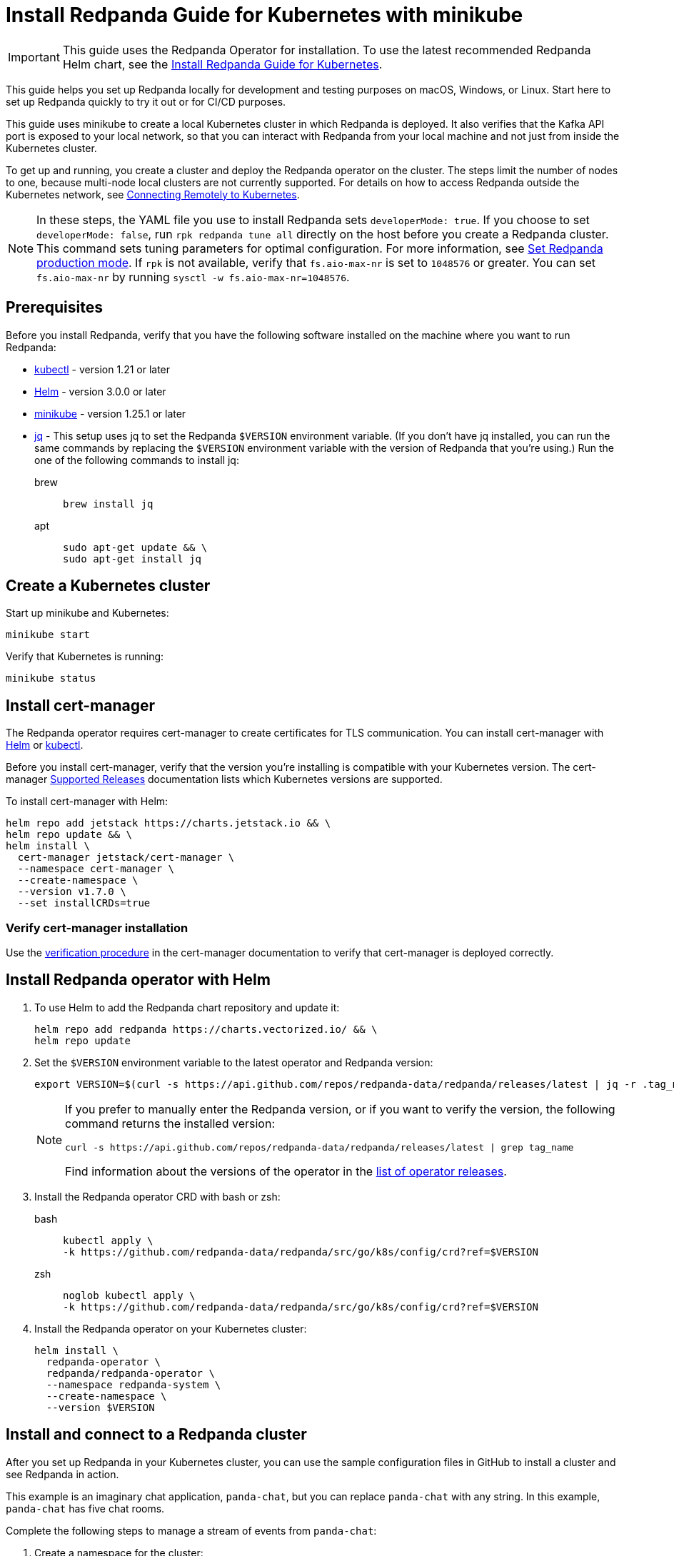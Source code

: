 = Install Redpanda Guide for Kubernetes with minikube
:description: Kubernetes quickstart with local access on minikube.
:page-aliases: quickstart:kubernetes-qs-minikube.adoc, getting-started:kubernetes-qs-minikube.adoc

IMPORTANT: This guide uses the Redpanda Operator for installation. To use the latest recommended Redpanda Helm chart, see the xref:deploy:deployment-option/self-hosted/kubernetes/index.adoc[Install Redpanda Guide for Kubernetes].

This guide helps you set up Redpanda locally for development and testing purposes on macOS, Windows, or Linux. Start here to set up Redpanda quickly to try it out or for CI/CD purposes.

This guide uses minikube to create a local Kubernetes cluster in which Redpanda is deployed. It also verifies that the Kafka API port is exposed to your local network, so that you can interact with Redpanda from your local machine and not just from inside the Kubernetes cluster.

To get up and running, you create a cluster and deploy the Redpanda operator on the cluster. The steps limit the number of nodes to one, because multi-node local clusters are not currently supported. For details on how to access Redpanda outside the Kubernetes network, see xref:redpanda-operator/kubernetes-external-connect.adoc[Connecting Remotely to Kubernetes].

NOTE: In these steps, the YAML file you use to install Redpanda sets `developerMode: true`. If you choose to set `developerMode: false`, run `rpk redpanda tune all` directly on the host before you create a Redpanda cluster. This command sets tuning parameters for optimal configuration. For more information, see xref:deploy:deployment-option/self-hosted/manual/production/production-deployment.adoc#Step-2-Set-Redpanda-production-mode[Set Redpanda production mode]. If `rpk` is not available, verify that `fs.aio-max-nr` is set to `1048576` or greater. You can set `fs.aio-max-nr` by running `sysctl -w fs.aio-max-nr=1048576`.

== Prerequisites

Before you install Redpanda, verify that you have the following software installed on the machine where you want to run Redpanda:

* https://kubernetes.io/docs/tasks/tools/[kubectl^] - version 1.21 or later
* https://github.com/helm/helm/releases[Helm^] - version 3.0.0 or later
* https://minikube.sigs.k8s.io/docs/start/[minikube^] - version 1.25.1 or later
* https://stedolan.github.io/jq/[jq^] - This setup uses jq to set the Redpanda `$VERSION` environment variable. (If you don't have jq installed, you can run the same commands by replacing the `$VERSION` environment variable with the version of Redpanda that you're using.) Run the one of the following commands to install jq:
+
[tabs]
=====
brew::
+
--
```bash
brew install jq
```

--
apt::
+
--
```bash
sudo apt-get update && \
sudo apt-get install jq
```

--
=====

== Create a Kubernetes cluster

Start up minikube and Kubernetes:

[,bash]
----
minikube start
----

Verify that Kubernetes is running:

[,bash]
----
minikube status
----

== Install cert-manager

The Redpanda operator requires cert-manager to create certificates for TLS communication. You can install cert-manager with https://cert-manager.io/docs/installation/helm/[Helm^] or https://cert-manager.io/docs/installation/kubectl/[kubectl^].

Before you install cert-manager, verify that the version you're installing is compatible with your Kubernetes version. The cert-manager https://cert-manager.io/docs/installation/supported-releases/#installing-with-helm[Supported Releases^] documentation lists which Kubernetes versions are supported.

To install cert-manager with Helm:

[,bash]
----
helm repo add jetstack https://charts.jetstack.io && \
helm repo update && \
helm install \
  cert-manager jetstack/cert-manager \
  --namespace cert-manager \
  --create-namespace \
  --version v1.7.0 \
  --set installCRDs=true
----

=== Verify cert-manager installation

Use the https://cert-manager.io/docs/installation/verify/#manual-verification[verification procedure^] in the cert-manager documentation to verify that cert-manager is deployed correctly.

== Install Redpanda operator with Helm

. To use Helm to add the Redpanda chart repository and update it:
+
[,bash]
----
helm repo add redpanda https://charts.vectorized.io/ && \
helm repo update
----

. Set the `$VERSION` environment variable to the latest operator and Redpanda version:
+
[,bash]
----
export VERSION=$(curl -s https://api.github.com/repos/redpanda-data/redpanda/releases/latest | jq -r .tag_name)
----
+
[NOTE]
====
If you prefer to manually enter the Redpanda version, or if you want to verify the version, the following command returns the installed version:

----
curl -s https://api.github.com/repos/redpanda-data/redpanda/releases/latest | grep tag_name
----

Find information about the versions of the operator in the https://github.com/redpanda-data/redpanda/releases[list of operator releases^].
====

. Install the Redpanda operator CRD with bash or zsh:
+
[tabs]
=====
bash::
+
--
```bash
kubectl apply \
-k https://github.com/redpanda-data/redpanda/src/go/k8s/config/crd?ref=$VERSION
```

--
zsh::
+
--
```bash
noglob kubectl apply \
-k https://github.com/redpanda-data/redpanda/src/go/k8s/config/crd?ref=$VERSION
```

--
=====

. Install the Redpanda operator on your Kubernetes cluster:
+
[,bash]
----
helm install \
  redpanda-operator \
  redpanda/redpanda-operator \
  --namespace redpanda-system \
  --create-namespace \
  --version $VERSION
----

== Install and connect to a Redpanda cluster

After you set up Redpanda in your Kubernetes cluster, you can use the sample configuration files in GitHub to install a cluster and see Redpanda in action.

This example is an imaginary chat application, `panda-chat`, but you can replace `panda-chat` with any string. In this example, `panda-chat` has five chat rooms.

Complete the following steps to manage a stream of events from `panda-chat`:

. Create a namespace for the cluster:
+
[,bash]
----
kubectl create ns panda-ns
----

. Install a single-node cluster (only single-node clusters are supported for local access clusters):
+
[,bash]
----
kubectl apply \
-n panda-ns \
-f https://raw.githubusercontent.com/redpanda-data/redpanda/dev/src/go/k8s/config/samples/one_node_cluster.yaml
----
+
You can view the resource configuration options, such as storage capacity, network configuration, or TLS configuration in the https://github.com/redpanda-data/redpanda/blob/dev/src/go/k8s/apis/redpanda/v1alpha1/cluster_types.go[cluster_types^] file in GitHub. You can also find additional https://github.com/redpanda-data/redpanda/tree/dev/src/go/k8s/config/samples[sample configuration files^].

. Verify that the cluster was created successfully:
+
[,bash]
----
kubectl exec -it -n panda-ns one-node-cluster-0 -- rpk cluster metadata --brokers='localhost:9092'
----

== Start streaming

Use `rpk` to run commands. `rpk` is a CLI tool you can use to work with your Redpanda nodes. See xref:rpk/rpk-topic/rpk-topic.adoc[rpk Commands]. Here are some sample commands to produce and consume streams:

Create a `panda-chat` topic with five partitions:

[,bash]
----
kubectl exec -it -n panda-ns one-node-cluster-0 -- rpk topic create panda-chat -p 5 --brokers='localhost:9092'
----

Produce messages to the topic:

[,bash]
----
kubectl exec -it -n panda-ns one-node-cluster-0 -- rpk topic produce panda-chat --brokers='localhost:9092'
----

Type text into the topic, such as `Pandas are fabulous!`.

* Click Enter to separate between messages.
* Click Ctrl + D to exit the produce command.

Consume (read) the messages in the topic:

[,bash]
----
kubectl exec -it -n panda-ns one-node-cluster-0 -- rpk topic consume panda-chat --brokers='localhost:9092'
----

Each message is shown with its metadata, like this:

[,json]
----
{
"message": "Pandas are fabulous!\n",
"partition": 0,
"offset": 1,
"timestamp": "2022-02-10T15:52:35.251+02:00"
}
----

List the topics:

[,bash]
----
kubectl exec -it -n panda-ns one-node-cluster-0 -- rpk topic list --brokers='localhost:9092'
----

== Delete the cluster

Delete the cluster:

[,bash]
----
minikube delete
----

For more information, see the minikube https://minikube.sigs.k8s.io/docs/commands/delete/[`delete`^] documentation.